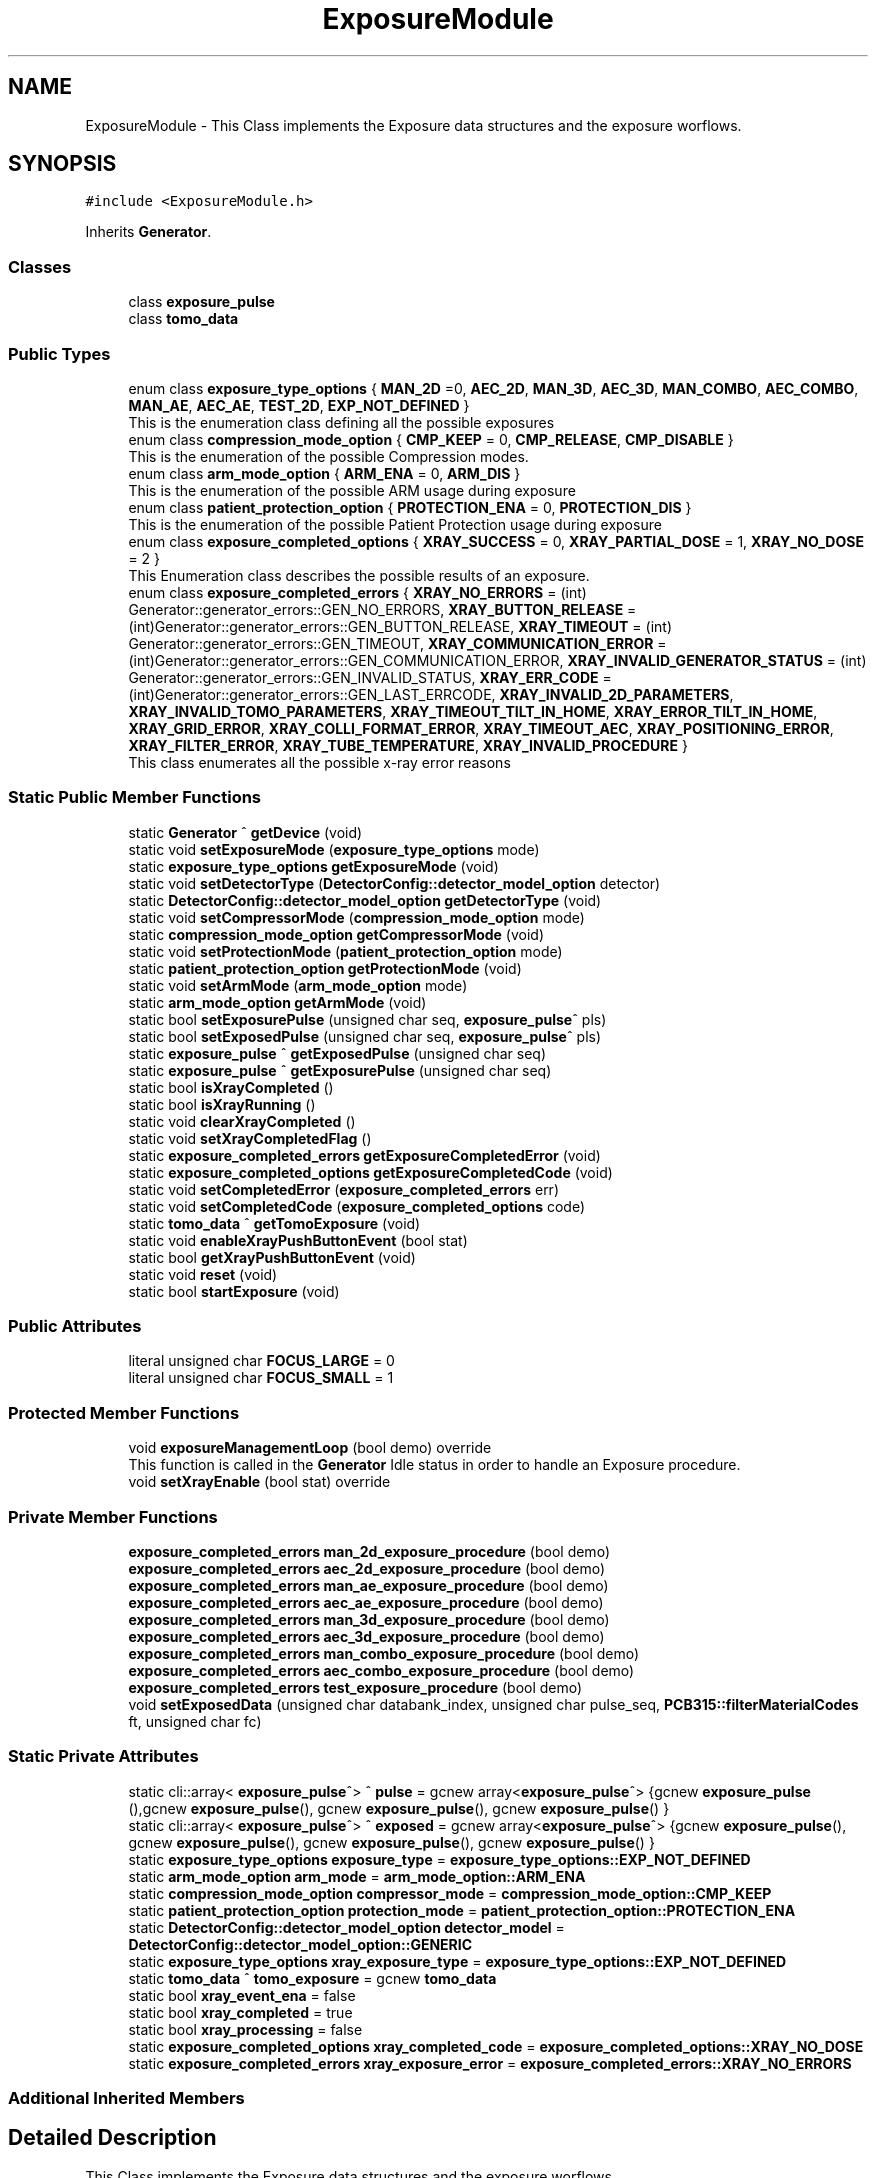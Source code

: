 .TH "ExposureModule" 3 "Thu May 2 2024" "MCPU_MASTER Software Description" \" -*- nroff -*-
.ad l
.nh
.SH NAME
ExposureModule \- This Class implements the Exposure data structures and the exposure worflows\&.   

.SH SYNOPSIS
.br
.PP
.PP
\fC#include <ExposureModule\&.h>\fP
.PP
Inherits \fBGenerator\fP\&.
.SS "Classes"

.in +1c
.ti -1c
.RI "class \fBexposure_pulse\fP"
.br
.ti -1c
.RI "class \fBtomo_data\fP"
.br
.in -1c
.SS "Public Types"

.in +1c
.ti -1c
.RI "enum class \fBexposure_type_options\fP { \fBMAN_2D\fP =0, \fBAEC_2D\fP, \fBMAN_3D\fP, \fBAEC_3D\fP, \fBMAN_COMBO\fP, \fBAEC_COMBO\fP, \fBMAN_AE\fP, \fBAEC_AE\fP, \fBTEST_2D\fP, \fBEXP_NOT_DEFINED\fP }"
.br
.RI "This is the enumeration class defining all the possible exposures "
.ti -1c
.RI "enum class \fBcompression_mode_option\fP { \fBCMP_KEEP\fP = 0, \fBCMP_RELEASE\fP, \fBCMP_DISABLE\fP }"
.br
.RI "This is the enumeration of the possible Compression modes\&. "
.ti -1c
.RI "enum class \fBarm_mode_option\fP { \fBARM_ENA\fP = 0, \fBARM_DIS\fP }"
.br
.RI "This is the enumeration of the possible ARM usage during exposure "
.ti -1c
.RI "enum class \fBpatient_protection_option\fP { \fBPROTECTION_ENA\fP = 0, \fBPROTECTION_DIS\fP }"
.br
.RI "This is the enumeration of the possible Patient Protection usage during exposure "
.ti -1c
.RI "enum class \fBexposure_completed_options\fP { \fBXRAY_SUCCESS\fP = 0, \fBXRAY_PARTIAL_DOSE\fP = 1, \fBXRAY_NO_DOSE\fP = 2 }"
.br
.RI "This Enumeration class describes the possible results of an exposure\&. "
.ti -1c
.RI "enum class \fBexposure_completed_errors\fP { \fBXRAY_NO_ERRORS\fP = (int) Generator::generator_errors::GEN_NO_ERRORS, \fBXRAY_BUTTON_RELEASE\fP = (int)Generator::generator_errors::GEN_BUTTON_RELEASE, \fBXRAY_TIMEOUT\fP = (int) Generator::generator_errors::GEN_TIMEOUT, \fBXRAY_COMMUNICATION_ERROR\fP = (int)Generator::generator_errors::GEN_COMMUNICATION_ERROR, \fBXRAY_INVALID_GENERATOR_STATUS\fP = (int) Generator::generator_errors::GEN_INVALID_STATUS, \fBXRAY_ERR_CODE\fP = (int)Generator::generator_errors::GEN_LAST_ERRCODE, \fBXRAY_INVALID_2D_PARAMETERS\fP, \fBXRAY_INVALID_TOMO_PARAMETERS\fP, \fBXRAY_TIMEOUT_TILT_IN_HOME\fP, \fBXRAY_ERROR_TILT_IN_HOME\fP, \fBXRAY_GRID_ERROR\fP, \fBXRAY_COLLI_FORMAT_ERROR\fP, \fBXRAY_TIMEOUT_AEC\fP, \fBXRAY_POSITIONING_ERROR\fP, \fBXRAY_FILTER_ERROR\fP, \fBXRAY_TUBE_TEMPERATURE\fP, \fBXRAY_INVALID_PROCEDURE\fP }"
.br
.RI "This class enumerates all the possible x-ray error reasons "
.in -1c
.SS "Static Public Member Functions"

.in +1c
.ti -1c
.RI "static \fBGenerator\fP ^ \fBgetDevice\fP (void)"
.br
.ti -1c
.RI "static void \fBsetExposureMode\fP (\fBexposure_type_options\fP mode)"
.br
.ti -1c
.RI "static \fBexposure_type_options\fP \fBgetExposureMode\fP (void)"
.br
.ti -1c
.RI "static void \fBsetDetectorType\fP (\fBDetectorConfig::detector_model_option\fP detector)"
.br
.ti -1c
.RI "static \fBDetectorConfig::detector_model_option\fP \fBgetDetectorType\fP (void)"
.br
.ti -1c
.RI "static void \fBsetCompressorMode\fP (\fBcompression_mode_option\fP mode)"
.br
.ti -1c
.RI "static \fBcompression_mode_option\fP \fBgetCompressorMode\fP (void)"
.br
.ti -1c
.RI "static void \fBsetProtectionMode\fP (\fBpatient_protection_option\fP mode)"
.br
.ti -1c
.RI "static \fBpatient_protection_option\fP \fBgetProtectionMode\fP (void)"
.br
.ti -1c
.RI "static void \fBsetArmMode\fP (\fBarm_mode_option\fP mode)"
.br
.ti -1c
.RI "static \fBarm_mode_option\fP \fBgetArmMode\fP (void)"
.br
.ti -1c
.RI "static bool \fBsetExposurePulse\fP (unsigned char seq, \fBexposure_pulse\fP^ pls)"
.br
.ti -1c
.RI "static bool \fBsetExposedPulse\fP (unsigned char seq, \fBexposure_pulse\fP^ pls)"
.br
.ti -1c
.RI "static \fBexposure_pulse\fP ^ \fBgetExposedPulse\fP (unsigned char seq)"
.br
.ti -1c
.RI "static \fBexposure_pulse\fP ^ \fBgetExposurePulse\fP (unsigned char seq)"
.br
.ti -1c
.RI "static bool \fBisXrayCompleted\fP ()"
.br
.ti -1c
.RI "static bool \fBisXrayRunning\fP ()"
.br
.ti -1c
.RI "static void \fBclearXrayCompleted\fP ()"
.br
.ti -1c
.RI "static void \fBsetXrayCompletedFlag\fP ()"
.br
.ti -1c
.RI "static \fBexposure_completed_errors\fP \fBgetExposureCompletedError\fP (void)"
.br
.ti -1c
.RI "static \fBexposure_completed_options\fP \fBgetExposureCompletedCode\fP (void)"
.br
.ti -1c
.RI "static void \fBsetCompletedError\fP (\fBexposure_completed_errors\fP err)"
.br
.ti -1c
.RI "static void \fBsetCompletedCode\fP (\fBexposure_completed_options\fP code)"
.br
.ti -1c
.RI "static \fBtomo_data\fP ^ \fBgetTomoExposure\fP (void)"
.br
.ti -1c
.RI "static void \fBenableXrayPushButtonEvent\fP (bool stat)"
.br
.ti -1c
.RI "static bool \fBgetXrayPushButtonEvent\fP (void)"
.br
.ti -1c
.RI "static void \fBreset\fP (void)"
.br
.ti -1c
.RI "static bool \fBstartExposure\fP (void)"
.br
.in -1c
.SS "Public Attributes"

.in +1c
.ti -1c
.RI "literal unsigned char \fBFOCUS_LARGE\fP = 0"
.br
.ti -1c
.RI "literal unsigned char \fBFOCUS_SMALL\fP = 1"
.br
.in -1c
.SS "Protected Member Functions"

.in +1c
.ti -1c
.RI "void \fBexposureManagementLoop\fP (bool demo) override"
.br
.RI "This function is called in the \fBGenerator\fP Idle status in order to handle an Exposure procedure\&. "
.ti -1c
.RI "void \fBsetXrayEnable\fP (bool stat) override"
.br
.in -1c
.SS "Private Member Functions"

.in +1c
.ti -1c
.RI "\fBexposure_completed_errors\fP \fBman_2d_exposure_procedure\fP (bool demo)"
.br
.ti -1c
.RI "\fBexposure_completed_errors\fP \fBaec_2d_exposure_procedure\fP (bool demo)"
.br
.ti -1c
.RI "\fBexposure_completed_errors\fP \fBman_ae_exposure_procedure\fP (bool demo)"
.br
.ti -1c
.RI "\fBexposure_completed_errors\fP \fBaec_ae_exposure_procedure\fP (bool demo)"
.br
.ti -1c
.RI "\fBexposure_completed_errors\fP \fBman_3d_exposure_procedure\fP (bool demo)"
.br
.ti -1c
.RI "\fBexposure_completed_errors\fP \fBaec_3d_exposure_procedure\fP (bool demo)"
.br
.ti -1c
.RI "\fBexposure_completed_errors\fP \fBman_combo_exposure_procedure\fP (bool demo)"
.br
.ti -1c
.RI "\fBexposure_completed_errors\fP \fBaec_combo_exposure_procedure\fP (bool demo)"
.br
.ti -1c
.RI "\fBexposure_completed_errors\fP \fBtest_exposure_procedure\fP (bool demo)"
.br
.ti -1c
.RI "void \fBsetExposedData\fP (unsigned char databank_index, unsigned char pulse_seq, \fBPCB315::filterMaterialCodes\fP ft, unsigned char fc)"
.br
.in -1c
.SS "Static Private Attributes"

.in +1c
.ti -1c
.RI "static cli::array< \fBexposure_pulse\fP^> ^ \fBpulse\fP = gcnew array<\fBexposure_pulse\fP^> {gcnew \fBexposure_pulse\fP (),gcnew \fBexposure_pulse\fP(), gcnew \fBexposure_pulse\fP(), gcnew \fBexposure_pulse\fP() }"
.br
.ti -1c
.RI "static cli::array< \fBexposure_pulse\fP^> ^ \fBexposed\fP = gcnew array<\fBexposure_pulse\fP^> {gcnew \fBexposure_pulse\fP(), gcnew \fBexposure_pulse\fP(), gcnew \fBexposure_pulse\fP(), gcnew \fBexposure_pulse\fP() }"
.br
.ti -1c
.RI "static \fBexposure_type_options\fP \fBexposure_type\fP = \fBexposure_type_options::EXP_NOT_DEFINED\fP"
.br
.ti -1c
.RI "static \fBarm_mode_option\fP \fBarm_mode\fP = \fBarm_mode_option::ARM_ENA\fP"
.br
.ti -1c
.RI "static \fBcompression_mode_option\fP \fBcompressor_mode\fP = \fBcompression_mode_option::CMP_KEEP\fP"
.br
.ti -1c
.RI "static \fBpatient_protection_option\fP \fBprotection_mode\fP = \fBpatient_protection_option::PROTECTION_ENA\fP"
.br
.ti -1c
.RI "static \fBDetectorConfig::detector_model_option\fP \fBdetector_model\fP = \fBDetectorConfig::detector_model_option::GENERIC\fP"
.br
.ti -1c
.RI "static \fBexposure_type_options\fP \fBxray_exposure_type\fP = \fBexposure_type_options::EXP_NOT_DEFINED\fP"
.br
.ti -1c
.RI "static \fBtomo_data\fP ^ \fBtomo_exposure\fP = gcnew \fBtomo_data\fP"
.br
.ti -1c
.RI "static bool \fBxray_event_ena\fP = false"
.br
.ti -1c
.RI "static bool \fBxray_completed\fP = true"
.br
.ti -1c
.RI "static bool \fBxray_processing\fP = false"
.br
.ti -1c
.RI "static \fBexposure_completed_options\fP \fBxray_completed_code\fP = \fBexposure_completed_options::XRAY_NO_DOSE\fP"
.br
.ti -1c
.RI "static \fBexposure_completed_errors\fP \fBxray_exposure_error\fP = \fBexposure_completed_errors::XRAY_NO_ERRORS\fP"
.br
.in -1c
.SS "Additional Inherited Members"
.SH "Detailed Description"
.PP 
This Class implements the Exposure data structures and the exposure worflows\&.  
.SH "Member Enumeration Documentation"
.PP 
.SS "enum class \fBExposureModule::arm_mode_option\fP\fC [strong]\fP"

.PP
This is the enumeration of the possible ARM usage during exposure 
.IP "\(bu" 2
ARM_ENA: The ARM shall be in a position defined by the Acquisition software;
.IP "\(bu" 2
ARM_DIS: The ARM can be in a arbitrary position;
.PP

.PP
\fBEnumerator\fP
.in +1c
.TP
\fB\fIARM_ENA \fP\fP
Enables the Angle range check during exposure;\&. 
.TP
\fB\fIARM_DIS \fP\fP
Disables the Angle range check during the exposure; 
.br
 
.SS "enum class \fBExposureModule::compression_mode_option\fP\fC [strong]\fP"

.PP
This is the enumeration of the possible Compression modes\&. 
.IP "\(bu" 2
CMP_KEEP: The commpressor paddle is not released after exposure;
.IP "\(bu" 2
CMP_RELEASE: The coompressor paddle is released after exposure;
.IP "\(bu" 2
CMP_DISABLE: The compression is not necessary (but can be applied) for the current exposure\&.
.PP

.PP
\fBEnumerator\fP
.in +1c
.TP
\fB\fICMP_KEEP \fP\fP
Keeps the compression after exposure;\&. 
.TP
\fB\fICMP_RELEASE \fP\fP
Releases the compression after exposure;\&. 
.TP
\fB\fICMP_DISABLE \fP\fP
Disables the Compression check (for exposures without the compression);\&. 
.SS "enum class \fBExposureModule::exposure_completed_errors\fP\fC [strong]\fP"

.PP
This class enumerates all the possible x-ray error reasons 
.PP
\fBEnumerator\fP
.in +1c
.TP
\fB\fIXRAY_NO_ERRORS \fP\fP
No error code\&. 
.TP
\fB\fIXRAY_BUTTON_RELEASE \fP\fP
The X-Ray Button has been released 
.br
 
.TP
\fB\fIXRAY_TIMEOUT \fP\fP
Timeout generator sequence\&. 
.TP
\fB\fIXRAY_COMMUNICATION_ERROR \fP\fP
A generator command is failed 
.br
 
.TP
\fB\fIXRAY_INVALID_GENERATOR_STATUS \fP\fP
The generator is in a not expected status 
.br
 
.TP
\fB\fIXRAY_ERR_CODE \fP\fP
Initialize the \fBExposureModule\fP error codes 
.br
 
.TP
\fB\fIXRAY_INVALID_2D_PARAMETERS \fP\fP
The pexposure parameters for 2D are incorrect\&. 
.TP
\fB\fIXRAY_INVALID_TOMO_PARAMETERS \fP\fP
The Tomo parameters has not been validated (selected) 
.br
 
.TP
\fB\fIXRAY_TIMEOUT_TILT_IN_HOME \fP\fP
Timeout waiting for the Tilt to be ready for home positioning\&. 
.TP
\fB\fIXRAY_ERROR_TILT_IN_HOME \fP\fP
Error in positionining the Tilt in Home 
.br
 
.TP
\fB\fIXRAY_GRID_ERROR \fP\fP
The Grid device is in error condition\&. 
.TP
\fB\fIXRAY_COLLI_FORMAT_ERROR \fP\fP
The current collimation format is not valid 
.br
 
.TP
\fB\fIXRAY_TIMEOUT_AEC \fP\fP
Timeout waiting the Main Pulse data after an AEC pre pulse\&. 
.TP
\fB\fIXRAY_POSITIONING_ERROR \fP\fP
Error in ARM or Tilt positioning\&. 
.TP
\fB\fIXRAY_FILTER_ERROR \fP\fP
Error in selecting the filter for the exposure\&. 
.TP
\fB\fIXRAY_TUBE_TEMPERATURE \fP\fP
Error the Tube is in fault condition\&. 
.TP
\fB\fIXRAY_INVALID_PROCEDURE \fP\fP
Error non defined procedure has been requested\&. 
.SS "enum class \fBExposureModule::exposure_completed_options\fP\fC [strong]\fP"

.PP
This Enumeration class describes the possible results of an exposure\&. 
.IP "\(bu" 2
XRAY_SUCCESS: All the expected exposure's pulses has been successfully executed;
.IP "\(bu" 2
XRAY_PARTIAL_DOSE: the exposure has been partially executed\&.
.IP "\(bu" 2
XRAY_NO_DOSE: The exposure is early terminated without dose released to the patient\&.
.IP "\(bu" 2
XRAY_EXECUTING: The X-RAY sequence is still running
.PP

.PP
\fBEnumerator\fP
.in +1c
.TP
\fB\fIXRAY_SUCCESS \fP\fP
XRAY sequence successfully completed\&. 
.TP
\fB\fIXRAY_PARTIAL_DOSE \fP\fP
XRAY sequence partially completed\&. 
.TP
\fB\fIXRAY_NO_DOSE \fP\fP
XRAY sequence aborted without dose 
.br
 
.SS "enum class \fBExposureModule::exposure_type_options\fP\fC [strong]\fP"

.PP
This is the enumeration class defining all the possible exposures 
.PP
\fBEnumerator\fP
.in +1c
.TP
\fB\fIMAN_2D \fP\fP
The next exposure is a 2D manual mode\&. 
.TP
\fB\fIAEC_2D \fP\fP
The next exposure is a 2D with AEC\&. 
.TP
\fB\fIMAN_3D \fP\fP
The next exposure is a Tomo 3D in manual mode\&. 
.TP
\fB\fIAEC_3D \fP\fP
The next exposure is a Tomo 3D with AEC\&. 
.TP
\fB\fIMAN_COMBO \fP\fP
The next exposure is a Manual Combo\&. 
.TP
\fB\fIAEC_COMBO \fP\fP
The next exposure is a Combo with AEC\&. 
.TP
\fB\fIMAN_AE \fP\fP
The next exposure is a Dual energy exposure in manual mode\&. 
.TP
\fB\fIAEC_AE \fP\fP
The next exposure is a Dual energy with AEC 
.br
 
.TP
\fB\fITEST_2D \fP\fP
This is a test exposure without Detector synch\&. 
.TP
\fB\fIEXP_NOT_DEFINED \fP\fP
.SS "enum class \fBExposureModule::patient_protection_option\fP\fC [strong]\fP"

.PP
This is the enumeration of the possible Patient Protection usage during exposure 
.IP "\(bu" 2
PROTECTION_ENA: The Patient protection shall be present during exposure;
.IP "\(bu" 2
PROTECTION_DIS: The patient protection can be removed during exposure;
.PP

.PP
\fBEnumerator\fP
.in +1c
.TP
\fB\fIPROTECTION_ENA \fP\fP
Enables the Patient protection check;\&. 
.TP
\fB\fIPROTECTION_DIS \fP\fP
Disables the Patient protection check; 
.br
 
.SH "Member Function Documentation"
.PP 
.SS "\fBExposureModule::exposure_completed_errors\fP ExposureModule::aec_2d_exposure_procedure (bool demo)\fC [private]\fP"

.SS "\fBExposureModule::exposure_completed_errors\fP ExposureModule::aec_3d_exposure_procedure (bool demo)\fC [private]\fP"

.SS "\fBExposureModule::exposure_completed_errors\fP ExposureModule::aec_ae_exposure_procedure (bool demo)\fC [private]\fP"

.SS "\fBExposureModule::exposure_completed_errors\fP ExposureModule::aec_combo_exposure_procedure (bool demo)\fC [private]\fP"

.SS "static void ExposureModule::clearXrayCompleted ()\fC [inline]\fP, \fC [static]\fP"

.SS "static void ExposureModule::enableXrayPushButtonEvent (bool stat)\fC [inline]\fP, \fC [static]\fP"

.SS "void ExposureModule::exposureManagementLoop (bool demo)\fC [override]\fP, \fC [protected]\fP, \fC [virtual]\fP"

.PP
This function is called in the \fBGenerator\fP Idle status in order to handle an Exposure procedure\&. The Procedure handle the activation and the completion of any exposure procedure:
.PP
The application should have used the dedicated API routine to activate an exposure sequence: the \fBExposureModule\fP class provides all the API to prrepare and select the further exposure procedure\&.
.PP
This function:
.IP "\(bu" 2
Resets the internal and external Exposed-Pulse data structures:
.IP "  \(bu" 4
Those structure will be filled, after the exposure completion, with the actual exposed parameters like kV, mAs,\&.\&.
.PP

.IP "\(bu" 2
Checks for the XRAY-push button activation;
.IP "\(bu" 2
Checks for the Tube temperature validity;
.IP "\(bu" 2
Pre-select the current filter that will be used;
.IP "\(bu" 2
Starts the dedicated exsposure procedure;
.IP "\(bu" 2
Evaluates the exposure completion code;
.IP "\(bu" 2
If requested, interact with the Acquisition software to signal the exposure completion event;
.IP "\(bu" 2
Handles the final status of the compressor device (keep compression or release);
.PP

.PP
Reimplemented from \fBGenerator\fP\&.
.SS "static \fBarm_mode_option\fP ExposureModule::getArmMode (void)\fC [inline]\fP, \fC [static]\fP"

.SS "static \fBcompression_mode_option\fP ExposureModule::getCompressorMode (void)\fC [inline]\fP, \fC [static]\fP"

.SS "static \fBDetectorConfig::detector_model_option\fP ExposureModule::getDetectorType (void)\fC [inline]\fP, \fC [static]\fP"

.SS "static \fBGenerator\fP ^ ExposureModule::getDevice (void)\fC [inline]\fP, \fC [static]\fP"

.SS "static \fBexposure_pulse\fP ^ ExposureModule::getExposedPulse (unsigned char seq)\fC [inline]\fP, \fC [static]\fP"

.SS "static \fBexposure_completed_options\fP ExposureModule::getExposureCompletedCode (void)\fC [inline]\fP, \fC [static]\fP"

.SS "static \fBexposure_completed_errors\fP ExposureModule::getExposureCompletedError (void)\fC [inline]\fP, \fC [static]\fP"

.SS "static \fBexposure_type_options\fP ExposureModule::getExposureMode (void)\fC [inline]\fP, \fC [static]\fP"

.SS "static \fBexposure_pulse\fP ^ ExposureModule::getExposurePulse (unsigned char seq)\fC [inline]\fP, \fC [static]\fP"

.SS "static \fBpatient_protection_option\fP ExposureModule::getProtectionMode (void)\fC [inline]\fP, \fC [static]\fP"

.SS "static \fBtomo_data\fP ^ ExposureModule::getTomoExposure (void)\fC [inline]\fP, \fC [static]\fP"

.SS "static bool ExposureModule::getXrayPushButtonEvent (void)\fC [inline]\fP, \fC [static]\fP"

.SS "static bool ExposureModule::isXrayCompleted ()\fC [inline]\fP, \fC [static]\fP"

.SS "static bool ExposureModule::isXrayRunning ()\fC [inline]\fP, \fC [static]\fP"

.SS "\fBExposureModule::exposure_completed_errors\fP ExposureModule::man_2d_exposure_procedure (bool demo)\fC [private]\fP"

.SS "\fBExposureModule::exposure_completed_errors\fP ExposureModule::man_3d_exposure_procedure (bool demo)\fC [private]\fP"

.SS "\fBExposureModule::exposure_completed_errors\fP ExposureModule::man_ae_exposure_procedure (bool demo)\fC [private]\fP"

.SS "\fBExposureModule::exposure_completed_errors\fP ExposureModule::man_combo_exposure_procedure (bool demo)\fC [private]\fP"

.SS "static void ExposureModule::reset (void)\fC [inline]\fP, \fC [static]\fP"

.SS "static void ExposureModule::setArmMode (\fBarm_mode_option\fP mode)\fC [inline]\fP, \fC [static]\fP"

.SS "static void ExposureModule::setCompletedCode (\fBexposure_completed_options\fP code)\fC [inline]\fP, \fC [static]\fP"

.SS "static void ExposureModule::setCompletedError (\fBexposure_completed_errors\fP err)\fC [inline]\fP, \fC [static]\fP"

.SS "static void ExposureModule::setCompressorMode (\fBcompression_mode_option\fP mode)\fC [inline]\fP, \fC [static]\fP"

.SS "static void ExposureModule::setDetectorType (\fBDetectorConfig::detector_model_option\fP detector)\fC [inline]\fP, \fC [static]\fP"

.SS "void ExposureModule::setExposedData (unsigned char databank_index, unsigned char pulse_seq, \fBPCB315::filterMaterialCodes\fP ft, unsigned char fc)\fC [private]\fP"

.PP
This function gets the data pulses received by the generator during the single Pulse sequence and store it into the exposure pulse sequence number data structure\&. 
.PP
Every Exposure sequence can be composed with a max of four singlePulses\&. Those pulses are referred in the application as pulse-0 to pulse-3\&.
.PP
The application gets the executed pulse exposure data (kv, mAs, \&.\&.) reading the data in the class \fBExposureModule::exposed\fP after the exposure completed\&.
.PP
The actual exposed data are collected internally by the genberator module into the R2CP::CaDataDicGen::GetInstance()->executed_pulses[i] vector where i is the databank index passed to the Procedure definition\&.
.PP
This function is called after every single-pulse sequence to properly upload the Application data structure with the internal collected exposure data\&.
.PP
\fBParameters\fP
.RS 4
\fIdatabank_index\fP This is the index assigned to the current data-bank in the procedure
.br
The index is not the number of the databank (i\&.e\&. R2CP::DB_Pre or R2CP::DB_Pulse)
.br
The index is the number assigned to it when the databank is assigne to a procedure
.RE
.PP
Example:
.br
R2CP::CaDataDicGen::GetInstance()->Generator_AssignDbToProc(R2CP::DB_Pulse, R2CP::ProcId_Standard_Mammography_2D, 1);
.IP "\(bu" 2
in this example 1 is the index to be used! 
.br

.PP
.PP
\fBParameters\fP
.RS 4
\fIpulse_seq\fP This is the current pulse sequence (0 to 3) 
.br
\fIft\fP Filter used in the exposure
.br
\fIfc\fP This is the focus used in the exposure
.RE
.PP

.SS "static bool ExposureModule::setExposedPulse (unsigned char seq, \fBexposure_pulse\fP^ pls)\fC [inline]\fP, \fC [static]\fP"

.SS "static void ExposureModule::setExposureMode (\fBexposure_type_options\fP mode)\fC [inline]\fP, \fC [static]\fP"

.SS "static bool ExposureModule::setExposurePulse (unsigned char seq, \fBexposure_pulse\fP^ pls)\fC [inline]\fP, \fC [static]\fP"

.SS "static void ExposureModule::setProtectionMode (\fBpatient_protection_option\fP mode)\fC [inline]\fP, \fC [static]\fP"

.SS "static void ExposureModule::setXrayCompletedFlag ()\fC [inline]\fP, \fC [static]\fP"

.SS "void ExposureModule::setXrayEnable (bool stat)\fC [override]\fP, \fC [protected]\fP, \fC [virtual]\fP"

.PP
Reimplemented from \fBGenerator\fP\&.
.SS "bool ExposureModule::startExposure (void)\fC [static]\fP"

.SS "\fBExposureModule::exposure_completed_errors\fP ExposureModule::test_exposure_procedure (bool demo)\fC [private]\fP"

.SH "Member Data Documentation"
.PP 
.SS "\fBarm_mode_option\fP ExposureModule::arm_mode = \fBarm_mode_option::ARM_ENA\fP\fC [static]\fP, \fC [private]\fP"

.SS "\fBcompression_mode_option\fP ExposureModule::compressor_mode = \fBcompression_mode_option::CMP_KEEP\fP\fC [static]\fP, \fC [private]\fP"

.SS "\fBDetectorConfig::detector_model_option\fP ExposureModule::detector_model = \fBDetectorConfig::detector_model_option::GENERIC\fP\fC [static]\fP, \fC [private]\fP"

.SS "cli::array<\fBexposure_pulse\fP^> ^ ExposureModule::exposed = gcnew array<\fBexposure_pulse\fP^> {gcnew \fBexposure_pulse\fP(), gcnew \fBexposure_pulse\fP(), gcnew \fBexposure_pulse\fP(), gcnew \fBexposure_pulse\fP() }\fC [static]\fP, \fC [private]\fP"

.SS "\fBexposure_type_options\fP ExposureModule::exposure_type = \fBexposure_type_options::EXP_NOT_DEFINED\fP\fC [static]\fP, \fC [private]\fP"

.SS "literal unsigned char ExposureModule::FOCUS_LARGE = 0"

.SS "literal unsigned char ExposureModule::FOCUS_SMALL = 1"

.SS "\fBpatient_protection_option\fP ExposureModule::protection_mode = \fBpatient_protection_option::PROTECTION_ENA\fP\fC [static]\fP, \fC [private]\fP"

.SS "cli::array<\fBexposure_pulse\fP^> ^ ExposureModule::pulse = gcnew array<\fBexposure_pulse\fP^> {gcnew \fBexposure_pulse\fP (),gcnew \fBexposure_pulse\fP(), gcnew \fBexposure_pulse\fP(), gcnew \fBexposure_pulse\fP() }\fC [static]\fP, \fC [private]\fP"

.SS "\fBtomo_data\fP ^ ExposureModule::tomo_exposure = gcnew \fBtomo_data\fP\fC [static]\fP, \fC [private]\fP"

.SS "bool ExposureModule::xray_completed = true\fC [static]\fP, \fC [private]\fP"

.SS "\fBexposure_completed_options\fP ExposureModule::xray_completed_code = \fBexposure_completed_options::XRAY_NO_DOSE\fP\fC [static]\fP, \fC [private]\fP"

.SS "bool ExposureModule::xray_event_ena = false\fC [static]\fP, \fC [private]\fP"

.SS "\fBexposure_completed_errors\fP ExposureModule::xray_exposure_error = \fBexposure_completed_errors::XRAY_NO_ERRORS\fP\fC [static]\fP, \fC [private]\fP"

.SS "\fBexposure_type_options\fP ExposureModule::xray_exposure_type = \fBexposure_type_options::EXP_NOT_DEFINED\fP\fC [static]\fP, \fC [private]\fP"

.SS "bool ExposureModule::xray_processing = false\fC [static]\fP, \fC [private]\fP"


.SH "Author"
.PP 
Generated automatically by Doxygen for MCPU_MASTER Software Description from the source code\&.
